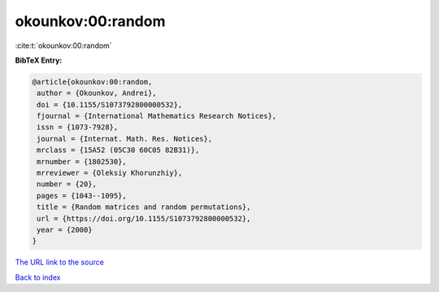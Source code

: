 okounkov:00:random
==================

:cite:t:`okounkov:00:random`

**BibTeX Entry:**

.. code-block:: bibtex

   @article{okounkov:00:random,
    author = {Okounkov, Andrei},
    doi = {10.1155/S1073792800000532},
    fjournal = {International Mathematics Research Notices},
    issn = {1073-7928},
    journal = {Internat. Math. Res. Notices},
    mrclass = {15A52 (05C30 60C05 82B31)},
    mrnumber = {1802530},
    mrreviewer = {Oleksiy Khorunzhiy},
    number = {20},
    pages = {1043--1095},
    title = {Random matrices and random permutations},
    url = {https://doi.org/10.1155/S1073792800000532},
    year = {2000}
   }
`The URL link to the source <ttps://doi.org/10.1155/S1073792800000532}>`_


`Back to index <../By-Cite-Keys.html>`_
